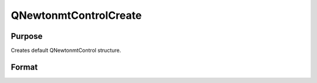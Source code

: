 
QNewtonmtControlCreate
==============================================

Purpose
----------------
Creates default QNewtonmtControl structure.

Format
----------------
.. function:: QNewtonmtControlCreate()

    :returns: c (*TODO*), instance of QNewtonmtControl structure with members set to default values.

